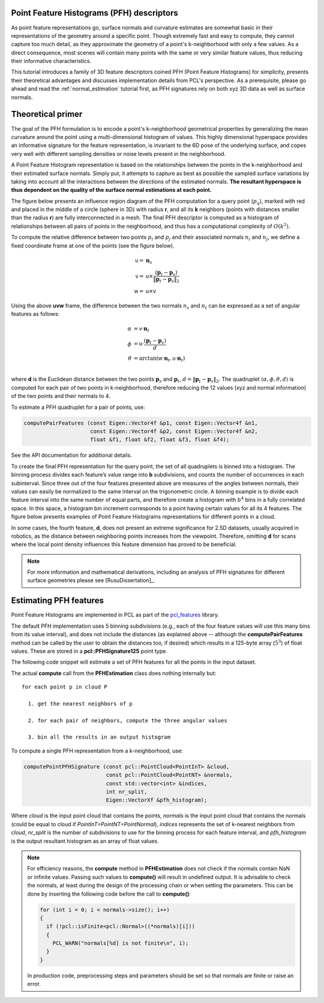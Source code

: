 .. _pfh_estimation:

Point Feature Histograms (PFH) descriptors
------------------------------------------

As point feature representations go, surface normals and curvature estimates
are somewhat basic in their representations of the geometry around a specific
point. Though extremely fast and easy to compute, they cannot capture too much
detail, as they approximate the geometry of a point's k-neighborhood with only
a few values. As a direct consequence, most scenes will contain many points
with the same or very similar feature values, thus reducing their informative
characteristics.

This tutorial introduces a family of 3D feature descriptors coined PFH (Point
Feature Histograms) for simplicity, presents their theoretical advantages and
discusses implementation details from PCL's perspective. As a prerequisite,
please go ahead and read the :ref:`normal_estimation` tutorial first, as PFH
signatures rely on both xyz 3D data as well as surface normals.

Theoretical primer
------------------

The goal of the PFH formulation is to encode a point's k-neighborhood
geometrical properties by generalizing the mean curvature around the point
using a multi-dimensional histogram of values. This highly dimensional
hyperspace provides an informative signature for the feature representation, is
invariant to the 6D pose of the underlying surface, and copes very well with
different sampling densities or noise levels present in the neighborhood.

A Point Feature Histogram representation is based on the relationships between
the points in the k-neighborhood and their estimated surface normals. Simply
put, it attempts to capture as best as possible the sampled surface variations
by taking into account all the interactions between the directions of the
estimated normals. **The resultant hyperspace is thus dependent on the quality of
the surface normal estimations at each point.**

The figure below presents an influence region diagram of the PFH computation
for a query point (:math:`p_q`), marked with red and placed in the middle of a
circle (sphere in 3D) with radius **r**, and all its **k** neighbors (points
with distances smaller than the radius **r**) are fully interconnected in a
mesh. The final PFH descriptor is computed as a histogram of relationships
between all pairs of points in the neighborhood, and thus has a computational
complexity of :math:`O(k^2)`.

.. image:: images/pfh_estimation/pfh_diagram.png
   :align: center


To compute the relative difference between two points :math:`p_i` and
:math:`p_j` and their associated normals :math:`n_i` and :math:`n_j`, we
define a fixed coordinate frame at one of the points (see the figure below).

.. math::

   {\mathsf u} =& \boldsymbol{n}_s \\
   {\mathsf v} =&  {\mathsf u} \times \frac{(\boldsymbol{p}_t-\boldsymbol{p}_s)}{{\|\boldsymbol{p}_t-\boldsymbol{p}_s\|}_{2}} \\
   {\mathsf w} =& {\mathsf u} \times {\mathsf v}

.. image:: images/pfh_estimation/pfh_frame.png
   :align: center

Using the above **uvw** frame, the difference between the two normals
:math:`n_s` and :math:`n_t` can be expressed as a set of angular features as
follows:

.. math::

   \alpha &= {\mathsf v} \cdot \boldsymbol{n}_t \\
   \phi   &= {\mathsf u} \cdot \frac{(\boldsymbol{p}_t - \boldsymbol{p}_s)}{d}\\
   \theta &= \arctan ({\mathsf w} \cdot \boldsymbol{n}_t, {\mathsf u} \cdot \boldsymbol{n}_t) \\

where **d** is the Euclidean distance between the two points
:math:`\boldsymbol{p}_s` and :math:`\boldsymbol{p}_t`,
:math:`d={\|\boldsymbol{p}_t-\boldsymbol{p}_s\|}_2`.  The quadruplet
:math:`\langle\alpha, \phi, \theta, d\rangle` is computed for each pair of two
points in k-neighborhood, therefore reducing the 12 values (xyz and normal
information) of the two points and their normals to 4. 

To estimate a PFH quadruplet for a pair of points, use:

.. code-block:: cpp

   computePairFeatures (const Eigen::Vector4f &p1, const Eigen::Vector4f &n1,
                        const Eigen::Vector4f &p2, const Eigen::Vector4f &n2,
                        float &f1, float &f2, float &f3, float &f4);

See the API documentation for additional details.

To create the final PFH representation for the query point, the set of all
quadruplets is binned into a histogram. The binning process divides each
feature’s value range into **b** subdivisions, and counts the number of
occurrences in each subinterval. Since three out of the four features presented
above are measures of the angles between normals, their values can easily be
normalized to the same interval on the trigonometric circle. A binning example
is to divide each feature interval into the same number of equal parts, and
therefore create a histogram with :math:`b^4` bins in a fully correlated space.
In this space, a histogram bin increment corresponds to a point having certain
values for all its 4 features. The figure below presents examples of Point
Feature Histograms representations for different points in a cloud.

In some cases, the fourth feature, **d**, does not present an extreme
significance for 2.5D datasets, usually acquired in robotics, as the distance
between neighboring points increases from the viewpoint. Therefore, omitting
**d** for scans where the local point density influences this feature dimension
has proved to be beneficial. 

.. image:: images/pfh_estimation/example_pfhs.jpg
   :align: center

.. note::
  
  For more information and mathematical derivations, including an analysis of PFH signatures for different surface geometries please see [RusuDissertation]_.


Estimating PFH features
-----------------------

Point Feature Histograms are implemented in PCL as part of the `pcl_features
<http://docs.pointclouds.org/trunk/a02944.html>`_ library. 

The default PFH implementation uses 5 binning subdivisions (e.g., each of the
four feature values will use this many bins from its value interval), and does
not include the distances (as explained above -- although the
**computePairFeatures** method can be called by the user to obtain the
distances too, if desired) which results in a 125-byte array (:math:`5^3`) of
float values. These are stored in a **pcl::PFHSignature125** point type.

The following code snippet will estimate a set of PFH features for all the
points in the input dataset.

.. code-block:: cpp
   :linenos:

   #include <pcl/point_types.h>
   #include <pcl/features/pfh.h>

   {
     pcl::PointCloud<pcl::PointXYZ>::Ptr cloud (new pcl::PointCloud<pcl::PointXYZ>);
     pcl::PointCloud<pcl::Normal>::Ptr normals (new pcl::PointCloud<pcl::Normal> ());
     
     ... read, pass in or create a point cloud with normals ...
     ... (note: you can create a single PointCloud<PointNormal> if you want) ...

     // Create the PFH estimation class, and pass the input dataset+normals to it
     pcl::PFHEstimation<pcl::PointXYZ, pcl::Normal, pcl::PFHSignature125> pfh;
     pfh.setInputCloud (cloud);
     pfh.setInputNormals (normals);
     // alternatively, if cloud is of tpe PointNormal, do pfh.setInputNormals (cloud);

     // Create an empty kdtree representation, and pass it to the PFH estimation object. 
     // Its content will be filled inside the object, based on the given input dataset (as no other search surface is given).
     pcl::search::KdTree<pcl::PointXYZ>::Ptr tree (new pcl::search::KdTree<pcl::PointXYZ> ());
     //pcl::KdTreeFLANN<pcl::PointXYZ>::Ptr tree (new pcl::KdTreeFLANN<pcl::PointXYZ> ()); -- older call for PCL 1.5-
     pfh.setSearchMethod (tree);

     // Output datasets
     pcl::PointCloud<pcl::PFHSignature125>::Ptr pfhs (new pcl::PointCloud<pcl::PFHSignature125> ());

     // Use all neighbors in a sphere of radius 5cm
     // IMPORTANT: the radius used here has to be larger than the radius used to estimate the surface normals!!!
     pfh.setRadiusSearch (0.05);

     // Compute the features
     pfh.compute (*pfhs);

     // pfhs->size () should have the same size as the input cloud->size ()*
   }

The actual **compute** call from the **PFHEstimation** class does nothing internally but::

 for each point p in cloud P

   1. get the nearest neighbors of p

   2. for each pair of neighbors, compute the three angular values

   3. bin all the results in an output histogram


To compute a single PFH representation from a k-neighborhood, use:

.. code-block:: cpp

   computePointPFHSignature (const pcl::PointCloud<PointInT> &cloud, 
                             const pcl::PointCloud<PointNT> &normals,
                             const std::vector<int> &indices, 
                             int nr_split, 
                             Eigen::VectorXf &pfh_histogram);

Where *cloud* is the input point cloud that contains the points, *normals* is
the input point cloud that contains the normals (could be equal to cloud if
*PointInT=PointNT=PointNormal*), *indices* represents the set of k-nearest
neighbors from *cloud*, *nr_split* is the number of subdivisions to use for the
binning process for each feature interval, and *pfh_histogram* is the output
resultant histogram as an array of float values.

.. note::
  
  For efficiency reasons, the **compute** method in **PFHEstimation** does not check if the normals contain NaN or infinite values.
  Passing such values to **compute()** will result in undefined output.
  It is advisable to check the normals, at least during the design of the processing chain or when setting the parameters.
  This can be done by inserting the following code before the call to **compute()**:

  .. code-block:: cpp

     for (int i = 0; i < normals->size(); i++)
     {
       if (!pcl::isFinite<pcl::Normal>((*normals)[i]))
       {
         PCL_WARN("normals[%d] is not finite\n", i);
       }
     }

  In production code, preprocessing steps and parameters should be set so that normals are finite or raise an error.

